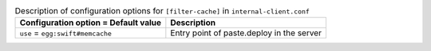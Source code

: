 ..
  Warning: Do not edit this file. It is automatically generated and your
  changes will be overwritten. The tool to do so lives in the
  openstack-doc-tools repository.

.. list-table:: Description of configuration options for ``[filter-cache]`` in ``internal-client.conf``
   :header-rows: 1
   :class: config-ref-table

   * - Configuration option = Default value
     - Description
   * - ``use`` = ``egg:swift#memcache``
     - Entry point of paste.deploy in the server
